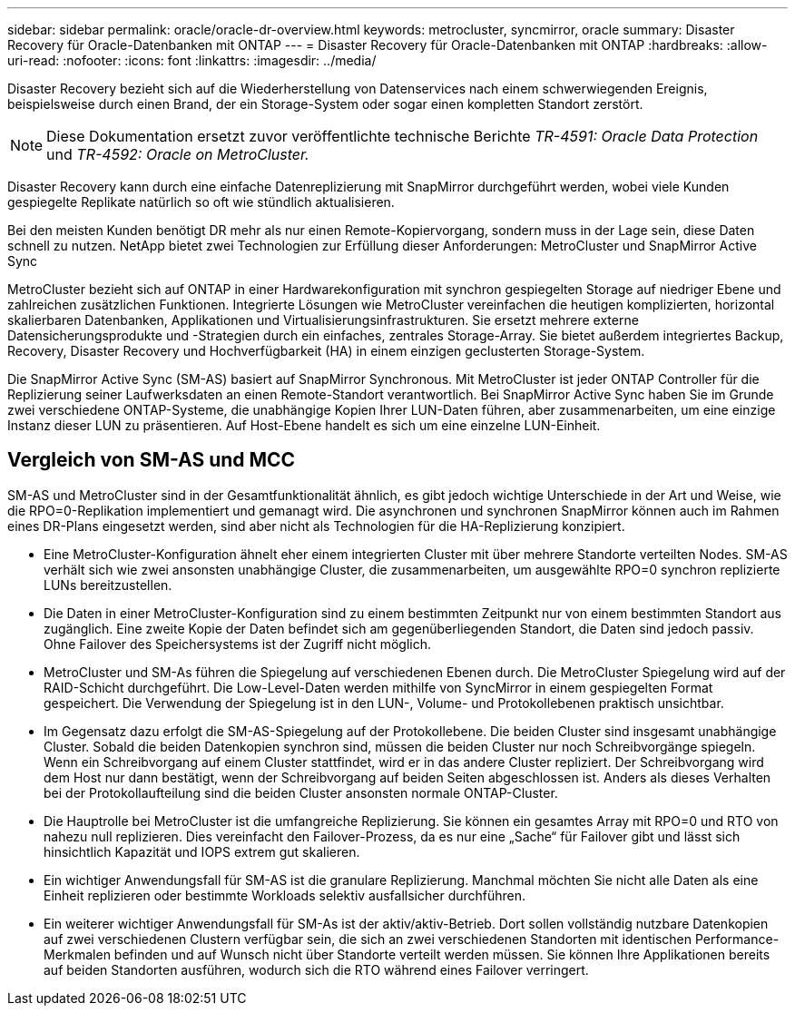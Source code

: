 ---
sidebar: sidebar 
permalink: oracle/oracle-dr-overview.html 
keywords: metrocluster, syncmirror, oracle 
summary: Disaster Recovery für Oracle-Datenbanken mit ONTAP 
---
= Disaster Recovery für Oracle-Datenbanken mit ONTAP
:hardbreaks:
:allow-uri-read: 
:nofooter: 
:icons: font
:linkattrs: 
:imagesdir: ../media/


[role="lead"]
Disaster Recovery bezieht sich auf die Wiederherstellung von Datenservices nach einem schwerwiegenden Ereignis, beispielsweise durch einen Brand, der ein Storage-System oder sogar einen kompletten Standort zerstört.


NOTE: Diese Dokumentation ersetzt zuvor veröffentlichte technische Berichte _TR-4591: Oracle Data Protection_ und _TR-4592: Oracle on MetroCluster._

Disaster Recovery kann durch eine einfache Datenreplizierung mit SnapMirror durchgeführt werden, wobei viele Kunden gespiegelte Replikate natürlich so oft wie stündlich aktualisieren.

Bei den meisten Kunden benötigt DR mehr als nur einen Remote-Kopiervorgang, sondern muss in der Lage sein, diese Daten schnell zu nutzen. NetApp bietet zwei Technologien zur Erfüllung dieser Anforderungen: MetroCluster und SnapMirror Active Sync

MetroCluster bezieht sich auf ONTAP in einer Hardwarekonfiguration mit synchron gespiegelten Storage auf niedriger Ebene und zahlreichen zusätzlichen Funktionen. Integrierte Lösungen wie MetroCluster vereinfachen die heutigen komplizierten, horizontal skalierbaren Datenbanken, Applikationen und Virtualisierungsinfrastrukturen. Sie ersetzt mehrere externe Datensicherungsprodukte und -Strategien durch ein einfaches, zentrales Storage-Array. Sie bietet außerdem integriertes Backup, Recovery, Disaster Recovery und Hochverfügbarkeit (HA) in einem einzigen geclusterten Storage-System.

Die SnapMirror Active Sync (SM-AS) basiert auf SnapMirror Synchronous. Mit MetroCluster ist jeder ONTAP Controller für die Replizierung seiner Laufwerksdaten an einen Remote-Standort verantwortlich. Bei SnapMirror Active Sync haben Sie im Grunde zwei verschiedene ONTAP-Systeme, die unabhängige Kopien Ihrer LUN-Daten führen, aber zusammenarbeiten, um eine einzige Instanz dieser LUN zu präsentieren. Auf Host-Ebene handelt es sich um eine einzelne LUN-Einheit.



== Vergleich von SM-AS und MCC

SM-AS und MetroCluster sind in der Gesamtfunktionalität ähnlich, es gibt jedoch wichtige Unterschiede in der Art und Weise, wie die RPO=0-Replikation implementiert und gemanagt wird. Die asynchronen und synchronen SnapMirror können auch im Rahmen eines DR-Plans eingesetzt werden, sind aber nicht als Technologien für die HA-Replizierung konzipiert.

* Eine MetroCluster-Konfiguration ähnelt eher einem integrierten Cluster mit über mehrere Standorte verteilten Nodes. SM-AS verhält sich wie zwei ansonsten unabhängige Cluster, die zusammenarbeiten, um ausgewählte RPO=0 synchron replizierte LUNs bereitzustellen.
* Die Daten in einer MetroCluster-Konfiguration sind zu einem bestimmten Zeitpunkt nur von einem bestimmten Standort aus zugänglich. Eine zweite Kopie der Daten befindet sich am gegenüberliegenden Standort, die Daten sind jedoch passiv. Ohne Failover des Speichersystems ist der Zugriff nicht möglich.
* MetroCluster und SM-As führen die Spiegelung auf verschiedenen Ebenen durch. Die MetroCluster Spiegelung wird auf der RAID-Schicht durchgeführt. Die Low-Level-Daten werden mithilfe von SyncMirror in einem gespiegelten Format gespeichert. Die Verwendung der Spiegelung ist in den LUN-, Volume- und Protokollebenen praktisch unsichtbar.
* Im Gegensatz dazu erfolgt die SM-AS-Spiegelung auf der Protokollebene. Die beiden Cluster sind insgesamt unabhängige Cluster. Sobald die beiden Datenkopien synchron sind, müssen die beiden Cluster nur noch Schreibvorgänge spiegeln. Wenn ein Schreibvorgang auf einem Cluster stattfindet, wird er in das andere Cluster repliziert. Der Schreibvorgang wird dem Host nur dann bestätigt, wenn der Schreibvorgang auf beiden Seiten abgeschlossen ist. Anders als dieses Verhalten bei der Protokollaufteilung sind die beiden Cluster ansonsten normale ONTAP-Cluster.
* Die Hauptrolle bei MetroCluster ist die umfangreiche Replizierung. Sie können ein gesamtes Array mit RPO=0 und RTO von nahezu null replizieren. Dies vereinfacht den Failover-Prozess, da es nur eine „Sache“ für Failover gibt und lässt sich hinsichtlich Kapazität und IOPS extrem gut skalieren.
* Ein wichtiger Anwendungsfall für SM-AS ist die granulare Replizierung. Manchmal möchten Sie nicht alle Daten als eine Einheit replizieren oder bestimmte Workloads selektiv ausfallsicher durchführen.
* Ein weiterer wichtiger Anwendungsfall für SM-As ist der aktiv/aktiv-Betrieb. Dort sollen vollständig nutzbare Datenkopien auf zwei verschiedenen Clustern verfügbar sein, die sich an zwei verschiedenen Standorten mit identischen Performance-Merkmalen befinden und auf Wunsch nicht über Standorte verteilt werden müssen. Sie können Ihre Applikationen bereits auf beiden Standorten ausführen, wodurch sich die RTO während eines Failover verringert.


